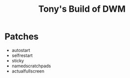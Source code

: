 #+title: Tony's Build of DWM

* Patches
- autostart
- selfrestart
- sticky
- namedscratchpads
- actualfullscreen
